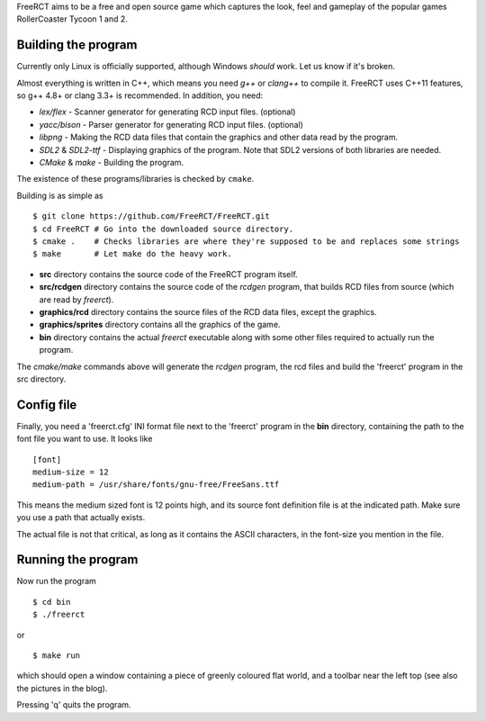 FreeRCT aims to be a free and open source game which captures the look, feel and gameplay of the popular games RollerCoaster Tycoon 1 and 2.

.. image:: doc/images/20150609-freerct.png

Building the program
--------------------

Currently only Linux is officially supported, although Windows *should* work. Let us know if it's broken.

Almost everything is written in C++, which means you need *g++* or *clang++* to compile it. FreeRCT uses C++11 features, so g++ 4.8+ or clang 3.3+ is recommended.
In addition, you need:

* *lex/flex* - Scanner generator for generating RCD input files. (optional)
* *yacc/bison* - Parser generator for generating RCD input files. (optional)
* *libpng* - Making the RCD data files that contain the graphics and other data read by the program.
* *SDL2* & *SDL2-ttf* - Displaying graphics of the program. Note that SDL2 versions of both libraries are needed.
* *CMake* & *make* - Building the program.

The existence of these programs/libraries is checked by ``cmake``.

Building is as simple as

::

        $ git clone https://github.com/FreeRCT/FreeRCT.git
        $ cd FreeRCT # Go into the downloaded source directory.
        $ cmake .    # Checks libraries are where they're supposed to be and replaces some strings
        $ make       # Let make do the heavy work.


-  **src** directory contains the source code of the FreeRCT program itself.
-  **src/rcdgen** directory contains the source code of the *rcdgen* program, that builds RCD files from source (which are read by *freerct*).
- **graphics/rcd** directory contains the source files of the RCD data files, except the graphics.
- **graphics/sprites** directory contains all the graphics of the game.
- **bin** directory contains the actual *freerct* executable along with some other files required to actually run the program.

The *cmake/make* commands above will generate the *rcdgen* program, the rcd files and build the 'freerct' program in the src directory.

Config file
-----------

Finally, you need a 'freerct.cfg' INI format file next to the 'freerct' program in the **bin** directory, containing the path to the font file you want to use. It looks like

::

        [font]
        medium-size = 12
        medium-path = /usr/share/fonts/gnu-free/FreeSans.ttf

This means the medium sized font is 12 points high, and its source font definition file is at the indicated path. Make sure you use a path that actually exists.

The actual file is not that critical, as long as it contains the ASCII characters, in the font-size you mention in the file.

Running the program
-------------------

Now run the program

::

        $ cd bin
        $ ./freerct

or

::

        $ make run

which should open a window containing a piece of greenly coloured flat world, and a toolbar near the left top (see also the pictures in the blog).

Pressing 'q' quits the program.
